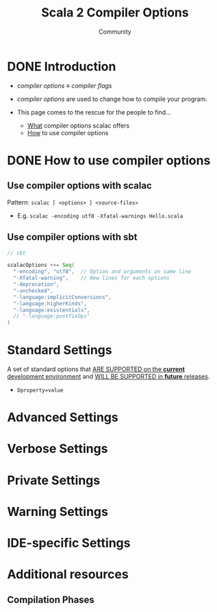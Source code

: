 #+TITLE: Scala 2 Compiler Options
#+AUTHOR: Community
#+STARTUP: overview
#+STARTUP: entitiespretty

* DONE Introduction
  CLOSED: [2019-07-18 Thu 23:17]
  - /compiler options/ \equiv{} /compiler flags/

  - /compiler options/ are used to change how to compile your program.

  - This page comes to the rescue for the people to find…
    + _What_ compiler options scalac offers
    + _How_ to use compiler options

* DONE How to use compiler options
  CLOSED: [2019-07-18 Thu 23:29]
** Use compiler options with scalac
   Pattern: ~scalac [ <options> ] <source-files>~

   - E.g. ~scalac -encoding utf8 -Xfatal-warnings Hello.scala~

** Use compiler options with sbt
   #+begin_src scala
     // sbt

     scalacOptions ++= Seq(
       "-encoding", "utf8",  // Option and arguments on same line
       "-Xfatal-warning",    // New lines for each options
       "-deprecation",
       "-unchecked",
       "-language:implicitConversions",
       "-language:higherKinds",
       "-language:existentials",
       // "-language:postfixOps"
     )
   #+end_src

* Standard Settings
  A set of standard options that _ARE SUPPORTED on the *current* development
  environment_ and _WILL BE SUPPORTED in *future* releases_.

  - ~Dproperty=value~

* Advanced Settings
* Verbose Settings
* Private Settings
* Warning Settings
* IDE-specific Settings
* Additional resources
** Compilation Phases
